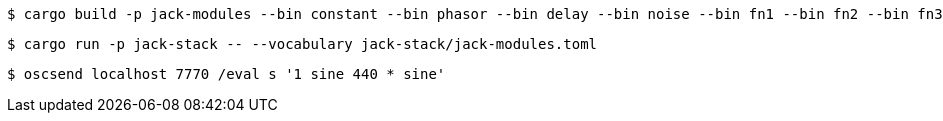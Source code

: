 ----
$ cargo build -p jack-modules --bin constant --bin phasor --bin delay --bin noise --bin fn1 --bin fn2 --bin fn3 --release
----

----
$ cargo run -p jack-stack -- --vocabulary jack-stack/jack-modules.toml
----

----
$ oscsend localhost 7770 /eval s '1 sine 440 * sine'
----
